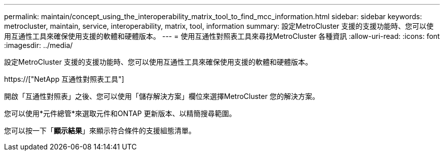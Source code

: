 ---
permalink: maintain/concept_using_the_interoperability_matrix_tool_to_find_mcc_information.html 
sidebar: sidebar 
keywords: metrocluster, maintain, service, interoperability, matrix, tool, information 
summary: 設定MetroCluster 支援的支援功能時、您可以使用互通性工具來確保使用支援的軟體和硬體版本。 
---
= 使用互通性對照表工具來尋找MetroCluster 各種資訊
:allow-uri-read: 
:icons: font
:imagesdir: ../media/


[role="lead"]
設定MetroCluster 支援的支援功能時、您可以使用互通性工具來確保使用支援的軟體和硬體版本。

https://["NetApp 互通性對照表工具"]

開啟「互通性對照表」之後、您可以使用「儲存解決方案」欄位來選擇MetroCluster 您的解決方案。

您可以使用*元件總管*來選取元件和ONTAP 更新版本、以精簡搜尋範圍。

您可以按一下「*顯示結果*」來顯示符合條件的支援組態清單。
